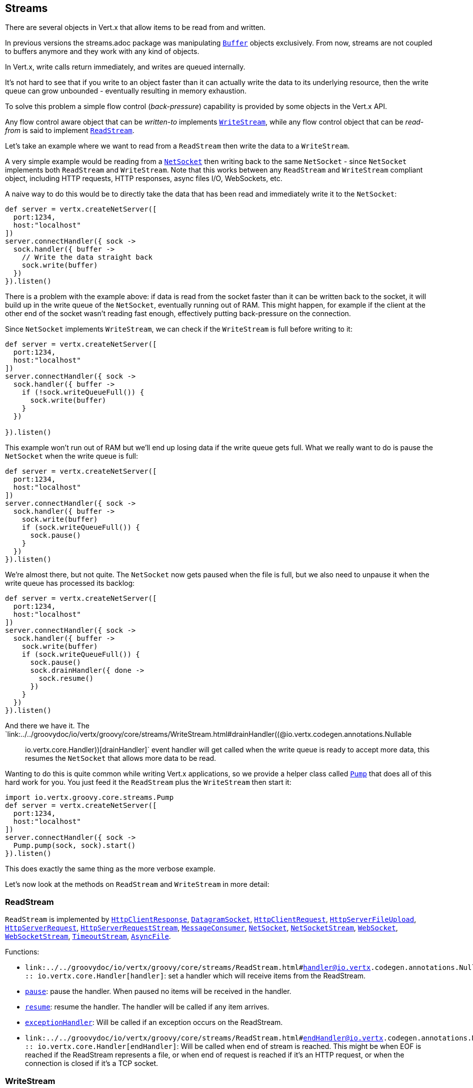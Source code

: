 == Streams

There are several objects in Vert.x that allow items to be read from and written.

In previous versions the streams.adoc package was manipulating `link:../../groovydoc/io/vertx/groovy/core/buffer/Buffer.html[Buffer]`
objects exclusively. From now, streams are not coupled to buffers anymore and they work with any kind of objects.

In Vert.x, write calls return immediately, and writes are queued internally.

It's not hard to see that if you write to an object faster than it can actually write the data to
its underlying resource, then the write queue can grow unbounded - eventually resulting in
memory exhaustion.

To solve this problem a simple flow control (_back-pressure_) capability is provided by some objects in the Vert.x API.

Any flow control aware object that can be _written-to_ implements `link:../../groovydoc/io/vertx/groovy/core/streams/WriteStream.html[WriteStream]`,
while any flow control object that can be _read-from_ is said to implement `link:../../groovydoc/io/vertx/groovy/core/streams/ReadStream.html[ReadStream]`.

Let's take an example where we want to read from a `ReadStream` then write the data to a `WriteStream`.

A very simple example would be reading from a `link:../../groovydoc/io/vertx/groovy/core/net/NetSocket.html[NetSocket]` then writing back to the
same `NetSocket` - since `NetSocket` implements both `ReadStream` and `WriteStream`. Note that this works
between any `ReadStream` and `WriteStream` compliant object, including HTTP requests, HTTP responses,
async files I/O, WebSockets, etc.

A naive way to do this would be to directly take the data that has been read and immediately write it
to the `NetSocket`:

[source,scala]
----
def server = vertx.createNetServer([
  port:1234,
  host:"localhost"
])
server.connectHandler({ sock ->
  sock.handler({ buffer ->
    // Write the data straight back
    sock.write(buffer)
  })
}).listen()

----

There is a problem with the example above: if data is read from the socket faster than it can be
written back to the socket, it will build up in the write queue of the `NetSocket`, eventually
running out of RAM. This might happen, for example if the client at the other end of the socket
wasn't reading fast enough, effectively putting back-pressure on the connection.

Since `NetSocket` implements `WriteStream`, we can check if the `WriteStream` is full before
writing to it:

[source,scala]
----
def server = vertx.createNetServer([
  port:1234,
  host:"localhost"
])
server.connectHandler({ sock ->
  sock.handler({ buffer ->
    if (!sock.writeQueueFull()) {
      sock.write(buffer)
    }
  })

}).listen()

----

This example won't run out of RAM but we'll end up losing data if the write queue gets full. What we
really want to do is pause the `NetSocket` when the write queue is full:

[source,scala]
----
def server = vertx.createNetServer([
  port:1234,
  host:"localhost"
])
server.connectHandler({ sock ->
  sock.handler({ buffer ->
    sock.write(buffer)
    if (sock.writeQueueFull()) {
      sock.pause()
    }
  })
}).listen()

----

We're almost there, but not quite. The `NetSocket` now gets paused when the file is full, but we also need to unpause
it when the write queue has processed its backlog:

[source,scala]
----
def server = vertx.createNetServer([
  port:1234,
  host:"localhost"
])
server.connectHandler({ sock ->
  sock.handler({ buffer ->
    sock.write(buffer)
    if (sock.writeQueueFull()) {
      sock.pause()
      sock.drainHandler({ done ->
        sock.resume()
      })
    }
  })
}).listen()

----

And there we have it. The `link:../../groovydoc/io/vertx/groovy/core/streams/WriteStream.html#drainHandler((@io.vertx.codegen.annotations.Nullable :: io.vertx.core.Handler))[drainHandler]` event handler will
get called when the write queue is ready to accept more data, this resumes the `NetSocket` that
allows more data to be read.

Wanting to do this is quite common while writing Vert.x applications, so we provide a helper class
called `link:../../groovydoc/io/vertx/groovy/core/streams/Pump.html[Pump]` that does all of this hard work for you.
You just feed it the `ReadStream` plus the `WriteStream` then start it:

[source,scala]
----
import io.vertx.groovy.core.streams.Pump
def server = vertx.createNetServer([
  port:1234,
  host:"localhost"
])
server.connectHandler({ sock ->
  Pump.pump(sock, sock).start()
}).listen()

----

This does exactly the same thing as the more verbose example.

Let's now look at the methods on `ReadStream` and `WriteStream` in more detail:

=== ReadStream

`ReadStream` is implemented by `link:../../groovydoc/io/vertx/groovy/core/http/HttpClientResponse.html[HttpClientResponse]`, `link:../../groovydoc/io/vertx/groovy/core/datagram/DatagramSocket.html[DatagramSocket]`,
`link:../../groovydoc/io/vertx/groovy/core/http/HttpClientRequest.html[HttpClientRequest]`, `link:../../groovydoc/io/vertx/groovy/core/http/HttpServerFileUpload.html[HttpServerFileUpload]`,
`link:../../groovydoc/io/vertx/groovy/core/http/HttpServerRequest.html[HttpServerRequest]`, `link:../../groovydoc/io/vertx/groovy/core/http/HttpServerRequestStream.html[HttpServerRequestStream]`,
`link:../../groovydoc/io/vertx/groovy/core/eventbus/MessageConsumer.html[MessageConsumer]`, `link:../../groovydoc/io/vertx/groovy/core/net/NetSocket.html[NetSocket]`, `link:../../groovydoc/io/vertx/groovy/core/net/NetSocketStream.html[NetSocketStream]`,
`link:../../groovydoc/io/vertx/groovy/core/http/WebSocket.html[WebSocket]`, `link:../../groovydoc/io/vertx/groovy/core/http/WebSocketStream.html[WebSocketStream]`, `link:../../groovydoc/io/vertx/groovy/core/TimeoutStream.html[TimeoutStream]`,
`link:../../groovydoc/io/vertx/groovy/core/file/AsyncFile.html[AsyncFile]`.

Functions:

- `link:../../groovydoc/io/vertx/groovy/core/streams/ReadStream.html#handler((@io.vertx.codegen.annotations.Nullable :: io.vertx.core.Handler))[handler]`:
set a handler which will receive items from the ReadStream.
- `link:../../groovydoc/io/vertx/groovy/core/streams/ReadStream.html#pause()[pause]`:
pause the handler. When paused no items will be received in the handler.
- `link:../../groovydoc/io/vertx/groovy/core/streams/ReadStream.html#resume()[resume]`:
resume the handler. The handler will be called if any item arrives.
- `link:../../groovydoc/io/vertx/groovy/core/streams/ReadStream.html#exceptionHandler(io.vertx.core.Handler)[exceptionHandler]`:
Will be called if an exception occurs on the ReadStream.
- `link:../../groovydoc/io/vertx/groovy/core/streams/ReadStream.html#endHandler((@io.vertx.codegen.annotations.Nullable :: io.vertx.core.Handler))[endHandler]`:
Will be called when end of stream is reached. This might be when EOF is reached if the ReadStream represents a file,
or when end of request is reached if it's an HTTP request, or when the connection is closed if it's a TCP socket.

=== WriteStream

`WriteStream` is implemented by `link:../../groovydoc/io/vertx/groovy/core/http/HttpClientRequest.html[HttpClientRequest]`, `link:../../groovydoc/io/vertx/groovy/core/http/HttpServerResponse.html[HttpServerResponse]`
`link:../../groovydoc/io/vertx/groovy/core/http/WebSocket.html[WebSocket]`, `link:../../groovydoc/io/vertx/groovy/core/net/NetSocket.html[NetSocket]`, `link:../../groovydoc/io/vertx/groovy/core/file/AsyncFile.html[AsyncFile]`,
`link:../../groovydoc/io/vertx/groovy/core/datagram/PacketWritestream.html[PacketWritestream]` and `link:../../groovydoc/io/vertx/groovy/core/eventbus/MessageProducer.html[MessageProducer]`

Functions:

- `link:../../groovydoc/io/vertx/groovy/core/streams/WriteStream.html#write(java.lang.Object)[write]`:
write an object to the WriteStream. This method will never block. Writes are queued internally and asynchronously
written to the underlying resource.
- `link:../../groovydoc/io/vertx/groovy/core/streams/WriteStream.html#setWriteQueueMaxSize(int)[setWriteQueueMaxSize]`:
set the number of object at which the write queue is considered _full_, and the method `link:../../groovydoc/io/vertx/groovy/core/streams/WriteStream.html#writeQueueFull()[writeQueueFull]`
returns `true`. Note that, when the write queue is considered full, if write is called the data will still be accepted
and queued. The actual number depends on the stream implementation, for `link:../../groovydoc/io/vertx/groovy/core/buffer/Buffer.html[Buffer]` the size
represents the actual number of bytes written and not the number of buffers.
- `link:../../groovydoc/io/vertx/groovy/core/streams/WriteStream.html#writeQueueFull()[writeQueueFull]`:
returns `true` if the write queue is considered full.
- `link:../../groovydoc/io/vertx/groovy/core/streams/WriteStream.html#exceptionHandler(io.vertx.core.Handler)[exceptionHandler]`:
Will be called if an exception occurs on the `WriteStream`.
- `link:../../groovydoc/io/vertx/groovy/core/streams/WriteStream.html#drainHandler((@io.vertx.codegen.annotations.Nullable :: io.vertx.core.Handler))[drainHandler]`:
The handler will be called if the `WriteStream` is considered no longer full.

=== Pump

Instances of Pump have the following methods:

- `link:../../groovydoc/io/vertx/groovy/core/streams/Pump.html#start()[start]`:
Start the pump.
- `link:../../groovydoc/io/vertx/groovy/core/streams/Pump.html#stop()[stop]`:
Stops the pump. When the pump starts it is in stopped mode.
- `link:../../groovydoc/io/vertx/groovy/core/streams/Pump.html#setWriteQueueMaxSize(int)[setWriteQueueMaxSize]`:
This has the same meaning as `link:../../groovydoc/io/vertx/groovy/core/streams/WriteStream.html#setWriteQueueMaxSize(int)[setWriteQueueMaxSize]` on the `WriteStream`.

A pump can be started and stopped multiple times.

When a pump is first created it is _not_ started. You need to call the `start()` method to start it.